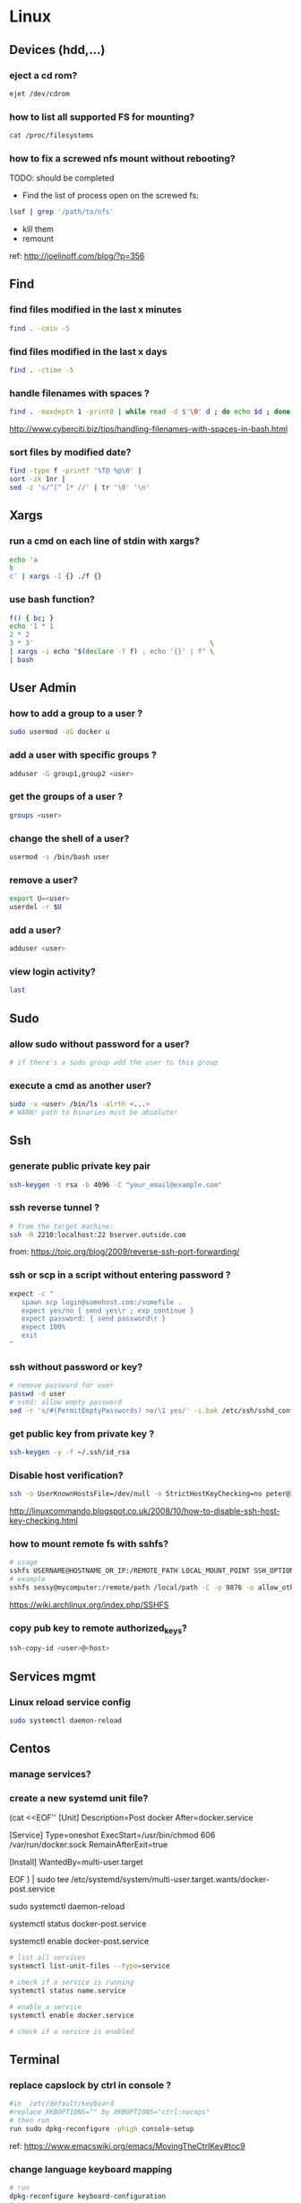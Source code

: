 #+STARTUP: logdone
#+STARTUP: hidestars
#+MACRO: pipe @@html:&#124;@@ 
#+MACRO: pipeAnd @@html:&#124;&amp;@@ 

* Linux
** Devices (hdd,...)
*** eject a cd rom? 
    #+begin_src sh
    ejet /dev/cdrom
    #+end_src
*** how to list all supported FS for mounting?
    #+begin_src sh
    cat /proc/filesystems
    #+end_src
*** how to fix a screwed nfs mount without rebooting?
    TODO: should be completed 
    - Find the list of process open on the screwed fs: 
    #+BEGIN_SRC sh
    lsof | grep '/path/to/nfs'
    #+END_SRC
    - kill them
    - remount
    ref: http://joelinoff.com/blog/?p=356
** Find
*** find files modified in the last x minutes
#+begin_src sh
find . -cmin -5
#+end_src
*** find files modified in the last x days 
#+begin_src sh
find . -ctime -5
#+end_src
*** handle filenames with spaces ?
#+begin_src sh
find . -maxdepth 1 -print0 | while read -d $'\0' d ; do echo $d ; done
#+end_src
http://www.cyberciti.biz/tips/handling-filenames-with-spaces-in-bash.html
*** sort files by modified date?
    #+begin_src sh
    find -type f -printf '%T@ %p\0' |
    sort -zk 1nr |
    sed -z 's/^[^ ]* //' | tr '\0' '\n'
    #+end_src

** Xargs
*** run a cmd on each line of stdin with xargs?
#+begin_src sh
echo 'a
b
c' | xargs -I {} ./f {}
#+end_src
*** use bash function?
    #+begin_src sh
    f() { bc; }
    echo '1 * 1
    2 * 2
    3 * 3'                                            \
    | xargs -i echo "$(declare -f f) ; echo '{}' | f" \
    | bash
    #+end_src

** User Admin
*** how to add a group to a user ? 
#+begin_src sh
sudo usermod -aG docker u
#+end_src
*** add a user with specific groups ? 
#+begin_src sh
adduser -G group1,group2 <user>
#+end_src

*** get the groups of a user ?
#+begin_src sh
groups <user>
#+end_src
*** change the shell of a user?
#+begin_src sh
usermod -s /bin/bash user
#+end_src
*** remove a user?
#+begin_src sh
export U=<user>
userdel -r $U
#+end_src
*** add a user?
#+begin_src sh
adduser <user>
#+end_src
*** view login activity?
    #+begin_src sh
    last 
    #+end_src

** Sudo
*** allow sudo without password for a user?
#+begin_src sh
# if there's a sudo group add the user to this group
#+end_src
*** execute a cmd as another user?
#+BEGIN_SRC sh
sudo -u <user> /bin/ls -alrth <...>
# WARN! path to binaries must be absolute!
#+END_SRC
** Ssh
*** generate public private key pair
#+begin_src sh
ssh-keygen -t rsa -b 4096 -C "your_email@example.com"
#+end_src

*** ssh reverse tunnel ?

#+begin_src sh
# from the target machine:
ssh -R 2210:localhost:22 bserver.outside.com
#+end_src
from: https://toic.org/blog/2009/reverse-ssh-port-forwarding/

*** ssh or scp in a script without entering password ?

#+begin_src sh
expect -c "
   spawn scp login@somehost.com:/somefile .
   expect yes/no { send yes\r ; exp_continue }
   expect password: { send password\r }
   expect 100%
   exit
"
#+end_src

*** ssh without password or key? 
#+begin_src sh
# remove password for user
passwd -d user
# sshd: allow empty password
sed -r 's/#(PermitEmptyPasswords) no/\1 yes/' -i.bak /etc/ssh/sshd_config
#+end_src

*** get public key from private key ?
#+begin_src sh
ssh-keygen -y -f ~/.ssh/id_rsa
#+end_src

*** Disable host verification?
#+begin_src sh
ssh -o UserKnownHostsFile=/dev/null -o StrictHostKeyChecking=no peter@192.168.0.100
#+end_src
http://linuxcommando.blogspot.co.uk/2008/10/how-to-disable-ssh-host-key-checking.html
*** how to mount remote fs with sshfs?
    #+begin_src sh
    # usage
    sshfs USERNAME@HOSTNAME_OR_IP:/REMOTE_PATH LOCAL_MOUNT_POINT SSH_OPTIONS
    # example
    sshfs sessy@mycomputer:/remote/path /local/path -C -p 9876 -o allow_other
    #+end_src
    https://wiki.archlinux.org/index.php/SSHFS
*** copy pub key to remote authorized_keys?
    #+begin_src sh
    ssh-copy-id <user>@<host>

    #+end_src

** Services mgmt
*** Linux reload service config
#+begin_src sh
sudo systemctl daemon-reload
#+end_src
** Centos
*** manage services?
*** create a new systemd unit file?
    #+begin_center sh
    # create a new unit file
      (cat <<EOF''
[Unit]
Description=Post docker
After=docker.service

[Service]
Type=oneshot
ExecStart=/usr/bin/chmod 606 /var/run/docker.sock
RemainAfterExit=true

[Install]
WantedBy=multi-user.target

EOF
   ) | sudo tee /etc/systemd/system/multi-user.target.wants/docker-post.service
   # reload 
   sudo systemctl daemon-reload
   # check the status
   systemctl status docker-post.service
   # enable at boot
   systemctl enable docker-post.service
    #+end_center

#+begin_src sh
# list all services
systemctl list-unit-files --type=service

# check if a service is running
systemctl status name.service

# enable a service
systemctl enable docker.service

# check if a service is enabled
#+end_src
** Terminal
*** replace capslock by ctrl in console ?
#+begin_src sh
#in  /etc/default/keyboard
#replace XKBOPTIONS="" by XKBOPTIONS="ctrl:nocaps"
# then run
run sudo dpkg-reconfigure -phigh console-setup
#+end_src

ref: https://www.emacswiki.org/emacs/MovingTheCtrlKey#toc9
*** change language keyboard mapping
#+begin_src sh
# run
dpkg-reconfigure keyboard-configuration
# or
# edit /etc/default/keyboard: 
#   change XKBLAYOUT="us,de,fr,ua,ru" by "us" for example

# for changes to take effect:
service keyboard-setup restart

# it should suffice, but if not: 
udevadm trigger --subsystem-match=input --action=change
#+end_src
https://wiki.debian.org/Keyboard
*** change text mode resolution?
*** paste example?
#+begin_src sh
$ paste <(seq 1 3) <(seq 1 3)
1       1
2       2
3       3
#+end_src
*** show which key is pressed?
#+begin_src sh

#+end_src
*** get the number of rows and colums?
    #+begin_src sh
    tput lines
    tput cols
    #+end_src
*** Presentation conventions
**** display a command line?
     #+BEGIN_SRC sh
     `npm install -g jsonresume-theme-kendall`
     #+END_SRC
** X
*** copy to system clipboard from the command line?
#+begin_src sh
echo a | xclip -selection clipboard
#+end_src
*** dual monitor setup: turn off one of the monitor and not the other?
    #+BEGIN_SRC sh
    # choose one of the monitor with:
    xrandr -q
    # disbale it
    xrandr --output LVDS1 --off
    #+END_SRC
** Bash
*** Stdin/out/err
**** redirecting stdout, stderr
     #+BEGIN_SRC sh
     | redirect from | to   | cmd                            | notes          |
     |---------------+------+--------------------------------+----------------|
     | out           | err  |  ls 1>&2                       |                |
     | out & err     | file |  ls &>   file                  |                |
     |               |      |  ls >    file 2>&1             | for older bash |
     | err           | out  |  ls 2>&1                       |                |
     | err & out     | pipe |  ls 2>&1 |  grep '.*'          |                |
     |               |      |  ls      |& grep '.*'          | equiv          |
     #+END_SRC
**** use stdout as a file (with filename) for another cmd? 
     #+BEGIN_SRC sh
     cmd <(cat f)
     #+END_SRC
**** swap stdout and stderr?
     =cmd 3>&1 1>&2 2>&3=
    #+BEGIN_SRC sh
    $ f() { (echo out) && (echo err 1>&2); }
    $ f
 out
 err
    $ s() { sed "s/.*/=$1>&<$1=/"; }
    $ f | s 1
 err
 =1>out<1=
    $ (f 3>&1 1>&2 2>&3) | s 1
 out
 =1>err<1=
    $ ((f 3>&1 1>&2 2>&3) | s 1) | s 2
 out
 =2>=1>err<1=<2=
    $ (((f 3>&1 1>&2 2>&3) | s 1) 3>&1 1>&2 2>&3) | s 2
 =2>out<2=
 =1>err<1=
    #+END_SRC 
*** Arrays
**** Associative arrays
***** declare, print, ...
 #+begin_src sh
 # declare
 declare -A m=( [red]='0;31' [green]='0;32' )
 # print keys
 echo "keys=${!m[@]}"
 # print all
 declare | grep colorsCodes
 #+end_src
***** copy ?
 #+begin_src sh
 declare -A arr=([this]=hello [\'that\']=world [theother]='and "goodbye"!')
 declare -A newarr
 for idx in "${!arr[@]}"; do
     newarr[$idx]=${arr[$idx]}
 done

 diff <(echo "$temp") <(declare -p newarr | sed 's/newarr=/arr=/')
 # no output
 #+end_src
 http://stackoverflow.com/questions/19417015/bash-copy-from-one-array-to-another
**** Normal arrays
     #+begin_src bash
     # declare
     declare -a a
     # literal
     a=(a b c)
     # set 
     a[0]=x
     # get all
     echo ${a[*]}
     # size
     echo "size=${#}"
     #+end_src
*** ssh escape sequence?
=ENTER, ~, .=
*** c style for loop?
#+begin_src sh
for ((i=0;i<3;i++)); do
  echo $i
done
#+end_src
*** Bash Strings
**** bash strings cheat sheet?

| what        | how                                 | example |
|-------------+-------------------------------------+---------|
| size        | =${#str}=                           |         |
| substring   | =${str:pos}=                        |         |
| substring   | =${str:pos:length}=                 |         |
|             |                                     |         |
| char to int | =printf '%d\n' "'y"=                |         |
| int to char | =printf "\x$(printf %x 65)"=        |         |
| replace all | =x=abcabc; echo ${s//b/x} # axcaxc= |         |
|             |                                     |         |
*** generate random string?
#+begin_src sh
#!/bin/bash
# bash generate random alphanumeric string
#

# bash generate random 32 character alphanumeric string (upper and lowercase) and
NEW_UUID=$(cat /dev/urandom | tr -dc 'a-zA-Z0-9' | fold -w 32 | head -n 1)

# bash generate random 32 character alphanumeric string (lowercase only)
cat /dev/urandom | tr -dc 'a-zA-Z0-9' | fold -w 32 | head -n 1

# Random numbers in a range, more randomly distributed than $RANDOM which is not
# very random in terms of distribution of numbers.

# bash generate random number between 0 and 9
cat /dev/urandom | tr -dc '0-9' | fold -w 256 | head -n 1 | head --bytes 1

# bash generate random number between 0 and 99
NUMBER=$(cat /dev/urandom | tr -dc '0-9' | fold -w 256 | head -n 1 | sed -e 's/^0*//' | head --bytes 2)
if [ "$NUMBER" == "" ]; then
  NUMBER=0
fi

# bash generate random number between 0 and 999
NUMBER=$(cat /dev/urandom | tr -dc '0-9' | fold -w 256 | head -n 1 | sed -e 's/^0*//' | head --bytes 3)
if [ "$NUMBER" == "" ]; then
  NUMBER=0
fi
#+end_src
https://gist.github.com/earthgecko/3089509
*** decimal / hex conversion? 
#+begin_src sh
echo $((0xa))
# 10
#+end_src
*** redirect output in variable?
"must read" about the differents techniques of redirection: http://stackoverflow.com/questions/13763942/bash-why-piping-input-to-read-only-works-when-fed-into-while-read-const
*** stop on error (even in subshell)?
It seems that bash disable -e in subshells.
A workaround: set -e explicitly at the start of each subshell
*** switch case ?
    #+begin_src sh
while [[ $# -gt 0 ]]; do
    case "$1" in
        *:*          ) hostport=(${1//:/ }); shift 1 ;;
             --child ) CHILD=1             ; shift 1 ;;
        -q | --quiet ) QUIET=1             ; shift 1 ;;
        -s | --strict) STRICT=1            ; shift 1 ;;
        --host=*     ) HOST="${1#*=}"      ; shift 1 ;;
        --help       ) usage               ; shift 1 ;;
        *            ) unknownArg "$1"     ; shift 1 ;;
    esac
done
    #+end_src
*** loop over args? 
    #+begin_src sh
    for var in "$@"
    do
      echo "$var"
    done
    #+end_src
    http://stackoverflow.com/questions/255898/how-to-iterate-over-arguments-in-a-bash-script
*** parse a string as args 
    #+begin_src sh
    How to process the following list of pairs: "Mercury 36" "Venus 67" "Earth 93"  "Mars 142" "Jupiter 483"? 
    (note no =IFS= set)
    #+begin_src sh
    #!/usr/bin/env bash
    set -euo pipefail

    for planet in "Mercury 36" "Venus 67" 
    do
      set -- $planet
      echo "\$1=$1"
      echo "\$2=$2"
    done
    # outputs
    #
    # $1=Mercury
    # $2=36
    # $1=Venus
    # $2=67
    #+end_src
*** How to save a script params (before doing modifications like shift, ..)?
    #+begin_src sh
    # save with 
    original_params=("$@")
    # use the copy with 
    echo "${original_params[@]}"
    #+end_src

** MoreUtils
*** read / process / write the same file ? 
    - Use:  =sponge=
    - =sponge= will read stdin and write to specified file. Unlike a shell redirect it will soaks all its input before writing the output file.
    #+begin_src sh
    sort f | sponge f
    #+end_src
*** instead of xxx use moreutils yyy?

    | cmd       | insteadof                               | use                                                            |
    |-----------+-----------------------------------------+----------------------------------------------------------------|
    | =chronic= |                                         | =chronic backup_script.sh=                                     |
    | =sponge=  | =sort filename= \vert =uniq/ > temp=    | =sort filename= \vert =uniq \vert sponge filename=             |
    |           | =mv temp filename=                      |                                                                |
    | =isutf8=  |                                         | =isutf8 filename=                                              |
    | =ifne=    |                                         | =./script.sh= \vert =ifne less=                                |
    | =pee=     | =./script.sh= \vert =tee output1 output2= | =./script.sh= \vert =pee 'grep pattern1' 'gzip -c > output.gz'_= |
    | =ifdata=  | =<parsing ifconfig>=                    |                                                                |
    | =zrun=    | =diff <(zcat one.gz) <(zcat two.gz)=    | =zrun diff one.gz two.gz=                                      |
    | =ts=      |                                         | =$ { echo "One" ; sleep 3s ; echo "Two" ; }= \vert =ts=        |
    | =errno=   |                                         | =$ errno 98=                                                   |
    | =vipe=    |                                         | =command1= \vert =vipe= \vert =command2=                       |
    | =vidir=   |                                         | =vidir directory/=                                             |
    | =combine= | =comm -12 file1 file2=                  | =combine file1 and file2=                                      |
    |           | =comm -23 fileA fileB=                  | =combine fileA not fileB=                                      |
    |           | =sort file1 file2= \vert =uniq=         | =combine file1 or file2=                                       |
    |           | =sort file1 file2= \vert =uniq --unique= | =combine file1 xor file2=                                      |

    See: http://devblog.nestoria.com/post/110168998173/moreutils-basic-unix-tools-that-ought-to-be

** Bc
*** float precision?
    #+begin_src sh
    echo 'scale=2 ; 1/3' | bc -l
    #+end_src

** Ubuntu / Debian
*** Setup locale?
#+begin_src sh
# add to /etc/environnement
#LC_ALL=en_US.UTF-8
LANG=en_US.UTF-8

sudo locale-gen "en_US.UTF-8"
sudo dpkg-reconfigure locales

#+end_src
** Zip 
*** unzip a single file from archive?
    #+begin_src sh
    unzip -p myarchive.zip path/to/zipped/file.txt >file.txt
    #+end_src

** Tmux
*** how do i detach other client when reattach to session?
    #+begin_src sh
tmux -2 a -dt 0
    #+end_src

*** compress dir recursive? 
#+begin_src sh
zip -r archive.zip /dir
#+end_src
*** compress dir but exclude a directory ?
#+begin_src sh
zip -9 -r --exclude=*.svn*  foo.zip [directory-to-compress]
#+end_src

** Network
*** How to trace all network activity?
    =tcpflow=
    #+begin_src sh
   
 tcpflow -p -c -i eth0 port 80 | grep -oE '(GET|POST|HEAD) .* HTTP/1.[01]|Host: .*'
    #+end_src
    http://unix.stackexchange.com/questions/6279/on-the-fly-monitoring-http-requests-on-a-network-interface
*** how to get the ip adresse of the local host ?
    *Note*: To be verfied!
    #+begin_src sh
    hostname -I
    #+end_src
    or (?)
    #+begin_src sh
    hostname -I | cut -d' ' -f1
    #+end_src
** Server
*** Nohup
**** run nohup?
     #+BEGIN_SRC sh
     nohup bash -c "(time bash executeScript 1 input fileOutput > scrOutput) &> timeUse.txt" &
     #+END_SRC
* Unixes
** Solaris 
*** equivalent of linux's =ps aux= ?
    
    maybee not exaclty equiv, but roughly: 

    #+begin_src sh
    ps -AfL
    #+end_src

* Docker
** find images on the command line ? 
???
** docker run/start/exec ?

| run   | run cmd in *new* container     |
| exec  | run cmd in *running* container |
| start | start a *stopped* container    |
** troubleshoot ubuntu network ? 
- ping 8.8.8.8 but no www.google.com ? 
- incomplete response: 
#+begin_src sh
# Find your network's DNS server:
$ nmcli dev show | grep 'IP4.DNS'
IP4.DNS[1]:                             10.19.18.25

# Open up /lib/systemd/system/docker.service and add DNS settings to the ExecStart line:
ExecStart=/usr/bin/docker daemon --dns 8.8.8.8 --dns 10.19.18.25 -H fd://
#+end_src
From: http://askubuntu.com/questions/475764/docker-io-dns-doesnt-work-its-trying-to-use-8-8-8-8
** repair docker after a disk full? 
#+begin_src sh
service docker stop

thin_check /var/lib/docker/devicemapper/devicemapper/metadata

thin_check --clear-needs-check-flag /var/lib/docker/devicemapper/devicemapper/metadata

service docker start

#+end_src
http://stackoverflow.com/questions/30719896/docker-dm-task-run-failed-error
** use bashism in Dockerfile? 
   #+begin_src sh
# Define bash as the default shell 
SHELL ["bash", "-c"]
# or: 
SHELL ["bash", "-ueo","pipefail", "-c"]
    #+end_src

** Docker Compose
*** commands cheatsheet ? 
| cmd     | act on   | type      | target  | service | all | descr                                                     |
|         |          |           | state   |         |     |                                                           |
|---------+----------+-----------+---------+---------+-----+-----------------------------------------------------------|
| build   | img      | build     | any     | Y       | Y   | Build or rebuild services                                 |
| create  | cont     | lifecycle | any     | Y       | Y   | Create services                                           |
| start   | cont     | lifecycle | stopped | Y       | Y   | Start services                                            |
| up      | cont     | lifecycle | stopped | Y       | Y   | Create and start containers                               |
| run     | cont     | lifecycle |         | Y       | N   | Run a one-off command                                     |
| exec    | cont     | lifecycle | running | Y       | N   | Execute a command in a running container                  |
| stop    | cont     | lifecycle | stopped | Y       | Y   | Stop services                                             |
| kill    | cont     | lifecycle | running | Y       | Y   | Kill containers                                           |
| down    | img/cont | lifecycle | running | N       | Y   | Stop and remove containers, networks, images, and volumes |
| rm      | cont     | lifecycle | stopped | Y       | Y   | Remove stopped containers                                 |
| restart | cont     | lifecycle | running | Y       | Y   | Restart services                                          |
|---------+----------+-----------+---------+---------+-----+-----------------------------------------------------------|
| unpause | cont     | lifecycle | paused  | Y       | Y   | Unpause services                                          |
| pause   | cont     | lifecycle | running | Y       | Y   | Pause services                                            |
| scale   | cont     | lifecycle |         | Y       | Y   | Set number of containers for a service                    |
|---------+----------+-----------+---------+---------+-----+-----------------------------------------------------------|
| config  | compose  |           |         | N       | Y   | Validate and view the compose file                        |
| bundle  | img      |           |         | ?       | ?   | Generate a Docker bundle from the Compose file            |
| pull    | img      |           |         | Y       | Y   | Pulls service images                                      |
| push    | img      |           |         | Y       | Y   | Push service images                                       |
| events  | cont     | infos     |         | Y       | Y   | Receive real time events from containers                  |
| logs    | cont     | infos     |         | Y       | Y   | View output from containers                               |
| port    | cont     | infos     |         | Y       | N   | Print the public port for a port binding                  |
| ps      | cont     | infos     |         | Y       | Y   | List containers                                           |
| help    | special  | infos     |         | N       | N   | Get help on a command                                     |
| version | special  | infos     |         | N       | N   | Show the Docker-Compose version information               |
*** pass env var at build time ?

    from: https://docs.docker.com/compose/compose-file/#cachefrom: 
    #+begin_src sh
    build:
      context: .
      args:
        buildno: 1
        password: secret
    #+end_src
    
** docker docs

   | what                        | url                      |
   |-----------------------------+--------------------------|
   | docker install              | [[https://docs.docker.com/engine/installation/linux/ubuntu/][ubuntu]]                   |
   |                             | [[https://docs.docker.com/engine/installation/linux/centos/][centos]]                   |
   |-----------------------------+--------------------------|
   | compose install             | [[https://github.com/docker/compose/releases][any OS]]                   |
   |-----------------------------+--------------------------|
   | storage drivers in practice | [[https://docs.docker.com/engine/userguide/storagedriver/aufs-driver/][aufs in practice]]         |
   |                             | [[https://docs.docker.com/engine/userguide/storagedriver/device-mapper-driver/][devicemapper in practice]] |
   |                             | [[https://docs.docker.com/engine/userguide/storagedriver/device-mapper-driver/][overlay in practice]]      |
   |                             | [[https://docs.docker.com/engine/userguide/storagedriver/btrfs-driver/][btrfs in practice]]        |
   |                             | [[https://docs.docker.com/engine/userguide/storagedriver/zfs-driver/][zfs in practice]]          |
** bind host /lib and /bin to the guest to run (eg) wget?
   #+begin_src sh
   # on the host
   docker run -v /usr/lib/x86_64-linux-gnu:/usr-lib-host -v /lib/x86_64-linux-gnu/:/lib-host -v /usr/bin/:/bin-host -it ubuntu:16.04 bash
   # on the guest
   export LD_LIBRARY_PATH=/lib-host:/usr-lib-host && export PATH=$PATH:/bin-host
   wget google.com
   #+end_src
* Git
** Tags / branches lifecycle mgmt

   | what   | action               | where  | git command                                 |
   |--------+----------------------+--------+---------------------------------------------|
   | tag    | create               | local  | =git tag <tagName> <commit>=                |
   | tag    | fetch                |        | =git pull --tags=                           |
   | tag    | push                 |        | =git push origin <tag_name>=                |
   | tag    | delete               | local  | =git tag -d <tagName>=                      |
   | tag    | delete               | remote | =git push --delete origin <tagName>=        |
   | branch | delete               |        | =git push origin --delete feature/example=  |
   | branch | push && set upstream |        | =git push origin --set-upstream new-branch= |
   #+TBLFM: $4=git tag <tagName> <commit>
** submodule lifecycle mgmt

   | action                        | normal git managed file | for submodule          |
   |-------------------------------+-------------------------+------------------------|
   | revert file to repo's version | =git checkout --=       | =git submodule update= |

** rm a big file from history?
#+begin_src sh
# given : 
# $ git lola --name-status
# * f772d66 (HEAD, master) Login page
| A     login.html
# * cb14e Remove DVD-rip
# | D     oops.iso
# * ce36c98 Careless
# | A     oops.iso
# | A     other.html
# * 5af4522 Admin page
# | A     admin.html
# * e738b63 Index
#   A     index.html

git rebase -i 5af4522

# pick ce36c98 Careless
# pick cb14e Remove DVD-rip
# pick f772d66 Login page

# e ce36c98 Careless
# # pick cb14e Remove DVD-rip
# pick f772d66 Login page

$ git rm --cached oops.iso
$ git commit --amend -C HEAD
$ git rebase --continue


#+end_src
** list branch sorted by last commit date? 
   #+begin_src sh
   git for-each-ref --sort=-committerdate refs/heads/
   #+end_src
** grep history?
   #+begin_src sh
   git grep <regexp> $(git rev-list --all)
   #+end_src
** view ssh details? 
** git v2.3.0 or higher:
   #+begin_src sh
   GIT_SSH_COMMAND="ssh -vvv" git clone example
   #+end_src

*** Git Lfs essentials?
#+begin_center sh
# Download 
wget https://github.com/git-lfs/git-lfs/releases/download/v2.1.1/git-lfs-linux-amd64-2.1.1.tar.gz
tar xavf git-lfs-linux-amd64-2.1.1.tar.gz
cd xavf git-lfs-linux-amd64-2.1.1

# install 
./install.sh
git lfs install

# Select the file types you'd like Git LFS to manage (or directly edit your .gitattributes). You can configure additional file extensions at anytime.

git lfs track "*.psd"

#Make sure .gitattributes is tracked

git add .gitattributes

#There is no step three. Just commit and push to GitHub as you normally would.

git add file.psd
git commit -m "Add design file"
git push origin master
#+end_center

from: https://git-lfs.github.com/

** config for colors?
   #+BEGIN_SRC sh
   git config --global color.ui true
   #+END_SRC
* Jq
** recursively find a value by key?
#+begin_src sh
echo '[{"a": 1}, {"b": 2}]' | jq '.. | .a? // empty'
# => 1
#+end_src
** output a array for bash?
#+begin_src sh
echo '[1,2,3]' | jq '.|@tsv'
#+end_src
** elements to array?
** recursively find all values of a given key?
#+begin_src sh
$ echo '{
  "a": {
    "b": 1,
    "c": {
      "d": {
        "key": 42
      },
      "e": 666
    }
  }
}' | jq '..| .key?//empty'

[
  42
]

#+end_src

** recursively find all path leading to a given key
#+begin_src sh
$ echo '{
  "a": {
    "b": 1,
    "c": {
      "d": {
        "key": 42
      },
      "e": 666
    }
  }
}' | jq 'path (..| .key?//empty)'

[
  "a",
  "c",
  "d",
  "key"
]

#+end_src

** delete the key of an object?
#+begin_src sh
echo '{"k": 1}' | jq 'del(.k)'
#+end_src

** reduce ? 
#+begin_src sh
echo '[1,2,3]' \
| jq 'reduce .[] as $item (0; . + $item)'
#+end_src

** get all the values of an object?
   #+begin_src sh
   jq -n '{"a": 1} | .[]'
   1
   #+end_src

** convert string to upper case?
   #+begin_src sh
   $ jq -n '"abCD" | ascii_upcase'
   "ABCD"
   #+end_src

** jq regexes cheet sheat ?
   
   Flags

   | flags |                                                        |
   |-------+--------------------------------------------------------|
   | g     | Global match, find all not just the first              |
   | i     | case Insensitive                                       |
   | m     | Multi line match '.' will match newlines               |
   | n     | ignore empty matches                                   |
   | p     | both s and m mode enabled                              |
   | s     | Single line mode =('^' -> '\\A','$'->\\Z')=            |
   | l     | find Longest possible matches                          |
   | x     | eXtended regex format (ignore whitespace and comments) |
   
   Functions

   | fn      | args1 | args2        | res if match                      | else  | example                                     |
   |---------+-------+--------------+-----------------------------------+-------+---------------------------------------------|
   | test    | val   | regex; flags | true                              | false | =jq 'test("foo")'=                          |
   | match   | "     | "            | {offset,length,string,captures}   | empty | =jq 'match("(abc)+"; "g")'=                 |
   | capture | "     | "            | map of matches                    | "     | =jq 'capture("(?<a>[a-z]+)-(?<n>[0-9]+)")'= |
   | scan    | "     | "            | stream of non overlapping matches | empty |                                             |
   | split   | "     | "            | <obsolete>                        |       |                                             |
   | splits  | "     | "            | stream matches                    | ?     | =jq 'splits("\\s+")'=                       |

** jq update ?
   #+begin_src sh
   jq -n '{foo:1, bar:10} | .foo |= . + 1 '
{
  "foo": 2,
  "bar": 10
}
   #+end_src

** delete in nested datastructure?
   #+begin_src sh
   jq -n '{a:1, b:2, c:3} | del(.. | .a?//empty)'
   #+end_src

** recursively delete all keys leading to pair numbers?
   Note: Probably could be written more concisely:
   #+begin_src sh
   jq -n '{a:1, b:2, c:3} \
     | del(.. | numbers | (if (. % 2) == 0 then . else empty end))'
   #+end_src

** recursively find containers having a value that match a given regex?
   #+begin_src sh
   $ jq.help | jq '.. | select(.[]? | strings | test("transpose"))'
{
  "body": "\nTranspose a possibly jagged matrix (an array of arrays).\nRows are padded with nulls so the result is always rectangular.\n",
  "examples": [
    {
      "input": "[[1], [2,3]]",
      "program": "transpose",
      "output": [
        "[[1,2],[null,3]]"
      ]
    }
  ],
  "title": "`transpose`"
}
(...)
   #+end_src

* Emacs 
** file type indicator header for emacs?
#+begin_src sh
-*- mode: outline -*-
#+end_src
** edit a file remotely over ssh with tramp?
   #+begin_src sh
   C-x C-f
   /<user>@<host>:<file>
   #+end_src

** Spacemacs
*** evil cheat sheet?

| what                                               |                       | cmds                  | example                  |
|----------------------------------------------------+-----------------------+-----------------------+--------------------------|
| general cmd                                        | pattern 1             | <cmd> [n] <object>    | =d 3 3= # delete 3 words |
| "                                                  | pattern 2             | [n] <cmd> <object>    | =3 d w= # delete 3 words |
| undo / redo                                        |                       | u / ctrl-r            |                          |
| put (after copy)                                   |                       | p                     |                          |
| change word                                        |                       | cw                    |                          |
| go to a specific line number                       |                       | :<lineNb>             |                          |
| search and replace                                 | current line          | :s/search/repl/[g]    |                          |
| "                                                  | between lines N and M | :N,Ms/search/repl/[g] |                          |
| "                                                  | whole buffer          | %s/search/repl/[g]    |                          |
| locate matching parentesis (or curly, ...)         |                       | %                     |                          |
| regex modifier to confirm before each replace?     |                       | c: s/search/repl/gc   |                          |
| write current file                                 |                       | :w                    |                          |
| save as <newName>                                  |                       | :w <newName>          |                          |
| page up / page down                                |                       | C-j C-k               |                          |
| insert the content of a file in the current buffer |                       | :r <filename>         |                          |
| insert new line                                    | below                 | o                     |                          |
|                                                    | above                 | O                     |                          |
| replace (like replace mode - opposite of insert)   |                       | R                     |                          |
| append at the end of the line                      |                       | A                     |                          |

** OrgMode
*** Tables 
**** pipe in table cells? 
***** pipe in table with code block
      - create the table in org mode
      | x    | l               |
      |------+-----------------|
      | cmd1 | cmd             |
      | cmd2 | cmd <pipe> cmdx |
      - copy and pase the table in a code block and add the missing pipes: 
        #+BEGIN_SRC sh
      | x    | l               |
      |------+-----------------|
      | cmd1 | cmd             |
      | cmd2 | cmd | cmdx      |
        #+END_SRC
***** TODO org mode how to use pipes in tables? [0%]
****** TODO using contants?
      #+CONSTANTS: c=299792458. pi=3.14 eps=2.4e-6
      | name | value |
      |------+-------|
      | c    | $c    |
      | pi   | $pi   |
      | eps  | $eps  |
****** TODO macros?
****** TODO latex?
****** TODO html?
****** TODO compute cells values ?
* Regex
** Sed 
*** use a backreference without grouping? 
 #+begin_src sh
 echo bar | sed 's/.*/=> & <=/'
 # => bar <=
 #+end_src
*** remove backslash EOL with sed? 
 #+begin_src sh
 echo 'a
 b \
 c' | sed  '
 : again
 /\\$/ {
     N
     s/\\\n//
     t again
 }'
 # a
 # b c
 #+end_src
** Perl
*** Multiline search and replace?
    #+begin_src sh
    perl -pe 's/<search>/<replace>/'  < in.file > out.file
    #+end_src

* JVM
** Groovy
*** pipeline oriented programming in groovy like Clojure's threading macro?
 #+begin_src java
 Collection.metaClass.or = { Closure c -> delegate.collect c }

 assert(
         [1]
       | {it + 1}
       | {it * 2}) == [4]
 #+end_src
*** groovy switch case?
    #+begin_src java
    switch(val) {
      case ~/ab.*/: 
        result="x"
        break
      case ...
      default: 
        ...
        break
    }
    #+end_src
*** groovy interval ?
    #+begin_src java
    (1..10).each{prinltn it}
    #+end_src
*** get cmd line args?
    #+begin_src sh
    println(args)
    #+end_src
** Java
*** Create an object with the same behavior than System.out (for testing output)?
    #+begin_src java
    ByteArrayOutputStream os = new ByteArrayOutputStream();
    PrintStream ps = new PrintStream(os);
    ...
    String output = os.toString("UTF8");
    #+end_src
    http://stackoverflow.com/questions/1760654/java-printstream-to-string
** Gradle
*** how to create a new project from scratch?
    #+begin_src sh
    gradle init --type basic
    #+end_src
** Maven
*** simply download a jar with maven?

**** simple

    #+begin_src sh
    mvn dependency:get -Dartifact=org.springframework:spring-instrument:3.2.3.RELEASE
    #+end_src
    
    See: http://stackoverflow.com/questions/7110114/how-to-simply-download-a-jar-using-maven
**** specifying transitivity and repo

     #+begin_src sh
     mvn dependency:get -DremoteRepositories=https://repo.jenkins-ci.org/releases \
       -Dartifact=org.jenkins-ci.plugins:swarm-client:3.4                         \
       -Dtransitive=false
     #+end_src

* Programming languages 
** Python
*** Pip
**** How to install pip for python 3 ? 
     - install: 
       on ubuntu/debian:
       #+BEGIN_SRC sh
       aptitude install python3-pip
       #+END_SRC
     - invoke:
       #+BEGIN_SRC sh
       pip3 <cmd>
       #+END_SRC
**** pip completion on the command line?
     #+BEGIN_SRC sh
     pip completion --bash >> ~/.profile
     #+END_SRC
     or
     #+BEGIN_SRC sh
     eval "`pip completion --zsh`"
     #+END_SRC
     from: https://pip.pypa.io/en/stable/user_guide/?highlight=completion%20#command-completion
** Lorem ipsum
   |      |        |                                         |
   |------+--------+-----------------------------------------|
   | json | online | ~curl https://registry.npmjs.com/lobar~ |

* Apt-get
** dpkg show all installed files of a .deb?

#+begin_src sh
dpkg -L jenkins
#+end_src
** apt-get: what package provide this file?

#+begin_src sh
apt-get install apt-file
apt-file update
apt-file find <file>
#+end_src
** fix a broken state ? 

#+begin_src sh
sudo apt-get install --fix-broken
#+end_src
** install a specific version? 
   #+begin_src sh
   apt-get install my-lib-java=2016.03.30-79 my-lib=2016.03.30-79
   #+end_src
** show version that a package can be upgraded to?
   #+begin_src sh
   apt-cache policy google-chrome-stable
   #+end_src
** customize output of dpkg -l?
   #+BEGIN_SRC sh
   dpkg-query --show --showformat='${Package}\n'
   #+END_SRC
* Rpm
** list files installed by a package?
#+begin_src sh
rpm -ql [packageName]
#+end_src

* Unicode
** Handy emoticon ? 
| thumbs up | 👍  |
|           | 👏y |
| speaker   | 🔇  |
|           | 2🔈 |
|           | 🔉  |
|           | 🔊  |
| warn      | ⚠  |
|           |    |
** draft
#+begin_src sh
┌┐
└┘
┌┐┌┐
└┘└┘
┌─┐
└─┘
┌──┐
│  │
└──┘
┌──────┐
│      │
│      │
└──────┘
╭──────╮
│      │
│      │
╰──────╯
╭─╮
╰─╯

┐┌┐┌┐┌┐┌┐┌┐┌┐┌┐┌┐┌┐┌┐┌┐┌┐┌┐┌┐┌┐┌┐┌┐┌┐┌┐┌┐┌┐┌┐┌┐┌┐┌┐┌┐┌┐┌┐┌┐┌┐┌┐┌┐┌┐┌┐┌┐┌
└┘└┘└┘└┘└┘└┘└┘└┘└┘└┘└┘└┘└┘└┘└┘└┘└┘└┘└┘└┘└┘└┘└┘└┘└┘└┘└┘└┘└┘└┘└┘└┘└┘└┘└┘└┘

#+end_src
** use char by its code ?
** unicode number in circle

|  1 | ① | ❶ | ⬤ |
|  2 | ② | ❷ |   |
|  3 | ③ | ❸ |   |
|  4 | ④ | ❹ |   |
|  5 | ⑤ | ❺ |   |
|  6 | ⑥ | ❻ |   |
|  7 | ⑦ | ❼ |   |
|  8 | ⑧ | ❽ |   |
|  9 | ⑨ | ❾ |   |
| 10 | ⑩ | ❿ |   |
| 11 | ⑪ |   |   |
| 12 | ⑫ |   |   |
| 13 | ⑬ |   |   |
| 14 | ⑭ |   |   |
| 15 | ⑮ |   |   |
| 16 | ⑯ |   |   |
| 17 | ⑰ |   |   |
| 18 | ⑱ |   |   |
| 19 | ⑲ |   |   |
| 20 | ⑳ |   |   |
** lambda
   #+begin_src sh
   λ
   #+end_src
** elipsis?
   #+begin_src sh
   …
   #+end_src

* Wget
** recursively download for example nexus ?

#+begin_src sh
wget --header="Accept: text/html,application/xhtml+xml,application/xml;q=0.9,*/*;q=0.8"                  \
     --header="User-Agent: Mozilla/5.0 (X11; Ubuntu; Linux x86_64; rv:48.0) Gecko/20100101 Firefox/48.0" \
     --recursive                                                                                         \
     -e robots=off                                                                                       \
     --no-parent                                                                                         \
     http://nexus-url/x/y/z
#+end_src
* Pdf
** replace a string in a pdf file ?
#+begin_src sh
pdftk file.pdf output uncompressed.pdf uncompress

sed -e "s/ORIGINALSTRING/NEWSTRING/g" <uncompressed.pdf >modified.pdf

pdftk modified.pdf output recompressed.pdf compress
#+end_src
http://stackoverflow.com/questions/9871585/how-to-find-and-replace-text-in-a-existing-pdf-file-with-pdftk-or-other-command
* Visualization 
** Online visualization of Wikipedia's graph?
- http://tools.medialab.sciences-po.fr/seealsology/
- http://seealso.org/
* Non-unixes
** Ms windows
*** Cygwin
**** Sshd
***** start sshd as a service after its installation with the Cygwin installer?
****** TODO to be verified
      1) Open a cmd.exe as administrator
      2) Run: 
         #+BEGIN_SRC sh
         cygrunsrv -S sshd
         #+END_SRC
         (from: https://unix.stackexchange.com/questions/296275/running-sshd-in-cygwin-var-empty-must-be-owned-by-root
***** install gpg under cygwin?
      It's already in the standard Cygwin repo, only called =gnupg=.
*** cmd.exe
**** windows services cheatsheet?
     - list all
       #+BEGIN_SRC sh
       sc queryex type= service state= all
       #+END_SRC 
    - list service containing the string "NATION"?
      #+BEGIN_SRC sh
      sc queryex type= service state= all | find /i "NATION" 
      #+END_SRC


      



* Node
** Npm
*** how to install global packages without sudo?
    #+begin_src sh
    #Make a directory for global installations:
    mkdir ~/.npm-global
    #Configure npm to use the new directory path:
    npm config set prefix '~/.npm-global'
    #Open or create a ~/.profile file and add this line:
    export PATH=~/.npm-global/bin:$PATH >> ~/.bashrc
    #Back on the command line, update your system variables:
    source ~/.profile
    #+end_src
    https://docs.npmjs.com/getting-started/fixing-npm-permissions
*** upgrade npm to latest?
    #+begin_src sh
    npm install npm@latest -g
    #+end_src

* VirtualBox
** manually mount a shared folder in a linux guest?
   #+begin_src sh
   sudo mount -t vboxsf <sharedFolderName> /path/to/shared/folder/dir
   #+end_src
** host alt-tab when in a guest?
   =host key=
   then
  alt-tab 
* NxClient
** keyboard issue when connecting with nx ? 
   Try: 
   #+begin_src sh
   setxkbmap -model evdev -layout us
   #+end_src
